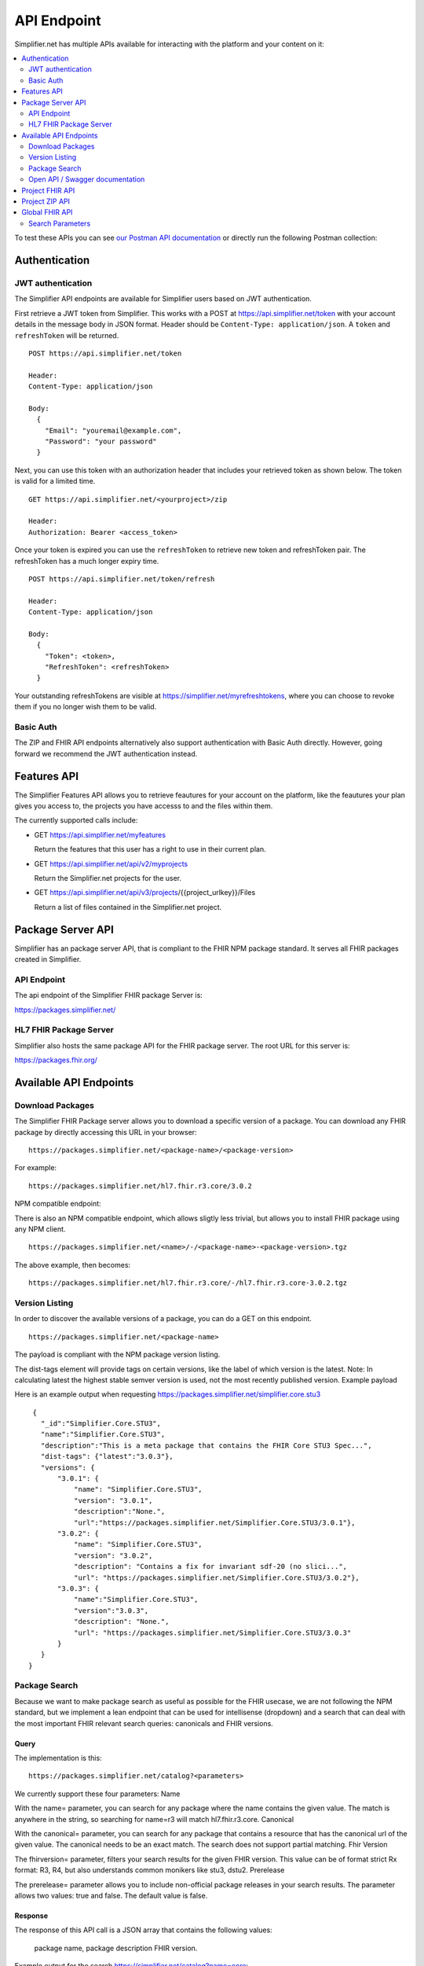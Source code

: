.. _simpl_endpoint:

API Endpoint
^^^^^^^^^^^^

Simplifier.net has multiple APIs available for interacting with the platform and your content on it:

.. contents::
  :depth: 2
  :local:

To test these APIs you can see `our Postman API documentation <https://documenter.getpostman.com/view/8381182/TW6xo8Yv>`_ 
or directly run the following Postman collection:

|Run in Postman|

.. |Run in Postman| image:: https://run.pstmn.io/button.svg
   :target: https://app.getpostman.com/run-collection/da066eb30fb57e2c9865

Authentication
""""""""""""""

JWT authentication
==================

The Simplifier API endpoints are available for Simplifier users based on JWT authentication. 

First retrieve a JWT token from Simplifier. This works with a POST at 
https://api.simplifier.net/token with your account details in the message body 
in JSON format. Header should be ``Content-Type: application/json``. 
A ``token`` and ``refreshToken`` will be returned.

::
  
  POST https://api.simplifier.net/token 
  
  Header:
  Content-Type: application/json

  Body:
    {
      "Email": "youremail@example.com",
      "Password": "your password"
    }
    
Next, you can use this token with an authorization header that includes 
your retrieved token as shown below. The token is valid for a limited time.

::
  
  GET https://api.simplifier.net/<yourproject>/zip
  
  Header:
  Authorization: Bearer <access_token> 

Once your token is expired you can use the ``refreshToken`` to retrieve new
token and refreshToken pair. The refreshToken has a much longer expiry time.

::
  
  POST https://api.simplifier.net/token/refresh
  
  Header:
  Content-Type: application/json

  Body:
    {
      "Token": <token>,
      "RefreshToken": <refreshToken>
    }

Your outstanding refreshTokens are visible at https://simplifier.net/myrefreshtokens,
where you can choose to revoke them if you no longer wish them to be valid.

Basic Auth
==========

The ZIP and FHIR API endpoints alternatively also support authentication with 
Basic Auth directly. However, going forward we recommend the JWT authentication instead.

Features API
""""""""""""

The Simplifier Features API allows you to retrieve feautures for your account on the
platform, like the feautures your plan gives you access to, the projects you have 
accesss to and the files within them.

The currently supported calls include:

* GET https://api.simplifier.net/myfeatures
  
  Return the features that this user has a right to use in their current plan.

* GET https://api.simplifier.net/api/v2/myprojects
  
  Return the Simplifier.net projects for the user.
  
* GET https://api.simplifier.net/api/v3/projects/{{project_urlkey}}/Files
  
  Return a list of files contained in the Simplifier.net project.


Package Server API
""""""""""""""""""

Simplifier has an package server API, that is compliant to the FHIR NPM package standard. It serves all FHIR packages created in Simplifier. 

API Endpoint
============

The api endpoint of the Simplifier FHIR package Server is:

https://packages.simplifier.net/

HL7 FHIR Package Server
=======================

Simplifier also hosts the same package API for the FHIR package server. The root URL for this server is:

https://packages.fhir.org/

Available API Endpoints
"""""""""""""""""""""""

Download Packages
=================
The Simplifier FHIR Package server allows you to download a specific version of a package. You can download any FHIR package by directly accessing this URL in your browser:

::
  
  https://packages.simplifier.net/<package-name>/<package-version>
  

For example:
::
  
  https://packages.simplifier.net/hl7.fhir.r3.core/3.0.2
  

NPM compatible endpoint:

There is also an NPM compatible endpoint, which allows sligtly less trivial, but allows you to install FHIR package using any NPM client.

::
  
  https://packages.simplifier.net/<name>/-/<package-name>-<package-version>.tgz


The above example, then becomes:
::
  
  https://packages.simplifier.net/hl7.fhir.r3.core/-/hl7.fhir.r3.core-3.0.2.tgz


Version Listing
===============
In order to discover the available versions of a package, you can do a GET on this endpoint.

::
  
  https://packages.simplifier.net/<package-name>


The payload is compliant with the NPM package version listing.

The dist-tags element will provide tags on certain versions, like the label of which version is the latest. Note: In calculating latest the highest stable semver version is used, not the most recently published version.
Example payload

Here is an example output when requesting https://packages.simplifier.net/simplifier.core.stu3

::
  
  {
    "_id":"Simplifier.Core.STU3",
    "name":"Simplifier.Core.STU3",
    "description":"This is a meta package that contains the FHIR Core STU3 Spec...",
    "dist-tags": {"latest":"3.0.3"},
    "versions": { 
        "3.0.1": {
            "name": "Simplifier.Core.STU3",
            "version": "3.0.1",
            "description":"None.",
            "url":"https://packages.simplifier.net/Simplifier.Core.STU3/3.0.1"},
        "3.0.2": {
            "name": "Simplifier.Core.STU3",
            "version": "3.0.2", 
            "description": "Contains a fix for invariant sdf-20 (no slici...",        
            "url": "https://packages.simplifier.net/Simplifier.Core.STU3/3.0.2"},
        "3.0.3": {
            "name":"Simplifier.Core.STU3", 
            "version":"3.0.3",
            "description": "None.",
            "url": "https://packages.simplifier.net/Simplifier.Core.STU3/3.0.3"
        }
    }
 }



Package Search
==============
Because we want to make package search as useful as possible for the FHIR usecase, we are not following the NPM standard, but we implement a lean endpoint that can be used for intellisense (dropdown) and a search that can deal with the most important FHIR relevant search queries: canonicals and FHIR versions.

Query
-----
The implementation is this:

::
  
  https://packages.simplifier.net/catalog?<parameters>


We currently support these four parameters:
Name

With the name= parameter, you can search for any package where the name contains the given value. The match is anywhere in the string, so searching for name=r3 will match hl7.fhir.r3.core.
Canonical

With the canonical= parameter, you can search for any package that contains a resource that has the canonical url of the given value. The canonical needs to be an exact match. The search does not support partial matching.
Fhir Version

The fhirversion= parameter, filters your search results for the given FHIR version. This value can be of format strict Rx format: R3, R4, but also understands common monikers like stu3, dstu2.
Prerelease

The prerelease= parameter allows you to include non-official package releases in your search results. The parameter allows two values: true and false. The default value is false.

Response
--------
The response of this API call is a JSON array that contains the following values:

    package name,
    package description
    FHIR version.

Example output for the search https://simplifier.net/catalog?name=core:

::
  
  [
    {
        "Name": "Simplifier.Core.STU3.Resources",
        "Description": "These are the STU3 Core Profile StructureDefini...",
        "FhirVersion": "STU3"
    },
    {
        "Name": "simplifier.core.r4.resources",
        "Description": "The HL7 FHIR core R4 Specification Base Resources",
        "FhirVersion": "R4"
    },
    {
        "Name": "hl7.fhir.r2.core",
        "Description": "Definitions (API, structures and terminologies ...",
        "FhirVersion": "DSTU2" 
    },
    ...
]


Package version Response
------------------------
**PROPOSAL - Not implemented yet**

A version= parameter that accepts a boolean true or false. The default is false.

When set to true, the search will return all versions of packages that match the criteria.

Example output:

https://simplifier.net/catalog?name=core:

::
  
  [
    {
        "Name": "hl7.fhir.r3.core",
        "Description": "These are the STU3 Core Profile StructureDefini...",
        "FhirVersion": "STU3"
        "Version": "3.0.1"
    },
    {
        "Name": "hl7.fhir.r3.core",
        "Description": "These are the STU3 Core Profile StructureDefini...",
        "FhirVersion": "STU3"
        "Version": "3.0.2"
    },
    {
        "Name": "hl7.fhir.r4.core",
        "Description": "These are the R4 Core Profile StructureDefini...",
        "FhirVersion": "STU3"
        "Version": "4.0.1"
    },
    ...
]


Open API / Swagger documentation
================================

Try the Simplifier.net FHIR Package API `live from the SwaggerHub documentation. <https://app.swaggerhub.com/apis-docs/firely/Simplifier.net_FHIR_Package_API/1.0.1>`_

**Note**: It is not possible to create a package using the API. For more information on how to create a package please read our `documentation <https://docs.fire.ly/projects/Simplifier/simplifierPackages.html#publish-packages>`_ on packages. 

Project FHIR API
""""""""""""""""

The endpoint of a Simplifier.net project can be used to search for resources in the project 
or to read, create and update resources with a FHIR client. History 
searches are also supported. To retrieve the endpoint of a project in Simplifier 
click on ``API`` in the top right menu when visiting either the 
:ref:`project <project-page>` or :ref:`resource <resource-page>` page. 
The below image shows the location.

.. image:: ./images/ProjectApiLocation.png

It supports all the API operations like reading, creating or deleting a resource and search.

You can also use this to point :ref:`Firely Server<main_docs:vonk_index>` 
to a Simplifier.net project via the FHIR API to import the conformance resources. 
Either via a (manual) import operation or by configuration
of the project's endpoint and authentication in the appsettings.

Project ZIP API
"""""""""""""""
The project ZIP API is available at project level. You can use the ZIP endpoint 
for synchronization of a complete project. With an HTTP tool you can use 
GET or PUT on https://api.simplifier.net/<yourproject>/zip to retrieve or
update your project in zipped form.

.. image:: ./images/ProjectApiLocation.png

Global FHIR API
"""""""""""""""

.. TODO: Should we keep the global API?

Using the global Simplifier FHIR API, users can search for all resources in Simplifier. For example, the request ``GET https://stu3.simplifier.net/open/Patient`` can be used to retrieve all (STU3) Patient resources from Simplifier. The global Simplifier endpoint of your resource is available at the resource page beneath the API icon. All resources have a globally unique GUID.

.. image:: ./images/ResourceGlobalEndpoint.PNG


Search Parameters 
=================

It is possible to use search parameters and search result parameter to filter the results from Simplifier. All parameters, with the exception of 'description', follow the STU3 FHIR specification. The following parameters are implemented:

Search paramters

=============  ==========  =============================================================   ================================
Name           Type        Description                                                     Expression
=============  ==========  =============================================================   ================================
url            uri         The uri that identifies the structure definition                StructureDefinition.url
type           token       Type defined or constrained by this structure                   StructureDefinition.type
status         token       The current status of the structure definition                  StructureDefinition.status
publisher      string      Name of the publisher of the structure definition               StructureDefinition.publisher
jurisdiction   token       Intended jurisdiction for the structure definition              StructureDefinition.jurisdiction
kind           token       (primitive-type | complex-type | resource | logical) |br|       StructureDefinition.kind
                           Only accepted value is "logical", the rest of the |br|
                           values will return non-logical model resources. |br|
                           (So this parameter will distinguish between |br|
                           profiles and logical models)
description    string      Will look at the publication description used in |br|           StructureDefinition.description
                           Simplifier (set either manually by user or generated |br| 
                           automatically using the FHIRpath metadata expressions |br|
                           written in project settings), not the description |br|
                           value inside the Confromance Resources. |br|                
=============  ==========  =============================================================   ================================

Search result parameters

=============  ============================================================================================    
Name           Description                                           
=============  ============================================================================================    
_sort          Only default "lastUpdated" is implemented.     
_count         Default value is "false". The parameter _count is defined as a hint to 
               Simplifier regarding how many resources should be returned in a single page.       
_summary       The _summary parameter requests the server to return
               a subset of the resource. 
=============  ============================================================================================    

.. |br| raw:: html

   <br />

Examples

* type |br|

::

  GET https://stu3.simplifier.net/<yourproject>/Patient
  
* description |br|

::

  GET https://stu3.simplifier.net/<yourproject>/StructureDefinition?description:contains=<searchedterm>

* _summary |br|

::

  GET https://stu3.simplifier.net/<yourproject>/StructureDefinition?_summary=true
